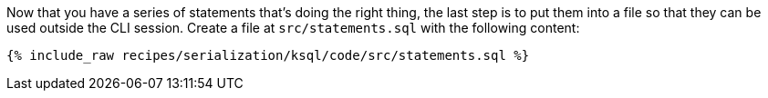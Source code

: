Now that you have a series of statements that's doing the right thing, the last step is to put them into a file so that they can be used outside the CLI session. 
Create a file at `src/statements.sql` with the following content:

+++++
<pre class="snippet"><code class="sql">{% include_raw recipes/serialization/ksql/code/src/statements.sql %}</code></pre>
+++++